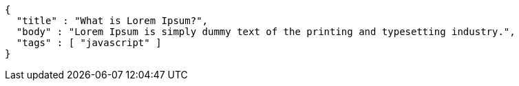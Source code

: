 [source,options="nowrap"]
----
{
  "title" : "What is Lorem Ipsum?",
  "body" : "Lorem Ipsum is simply dummy text of the printing and typesetting industry.",
  "tags" : [ "javascript" ]
}
----